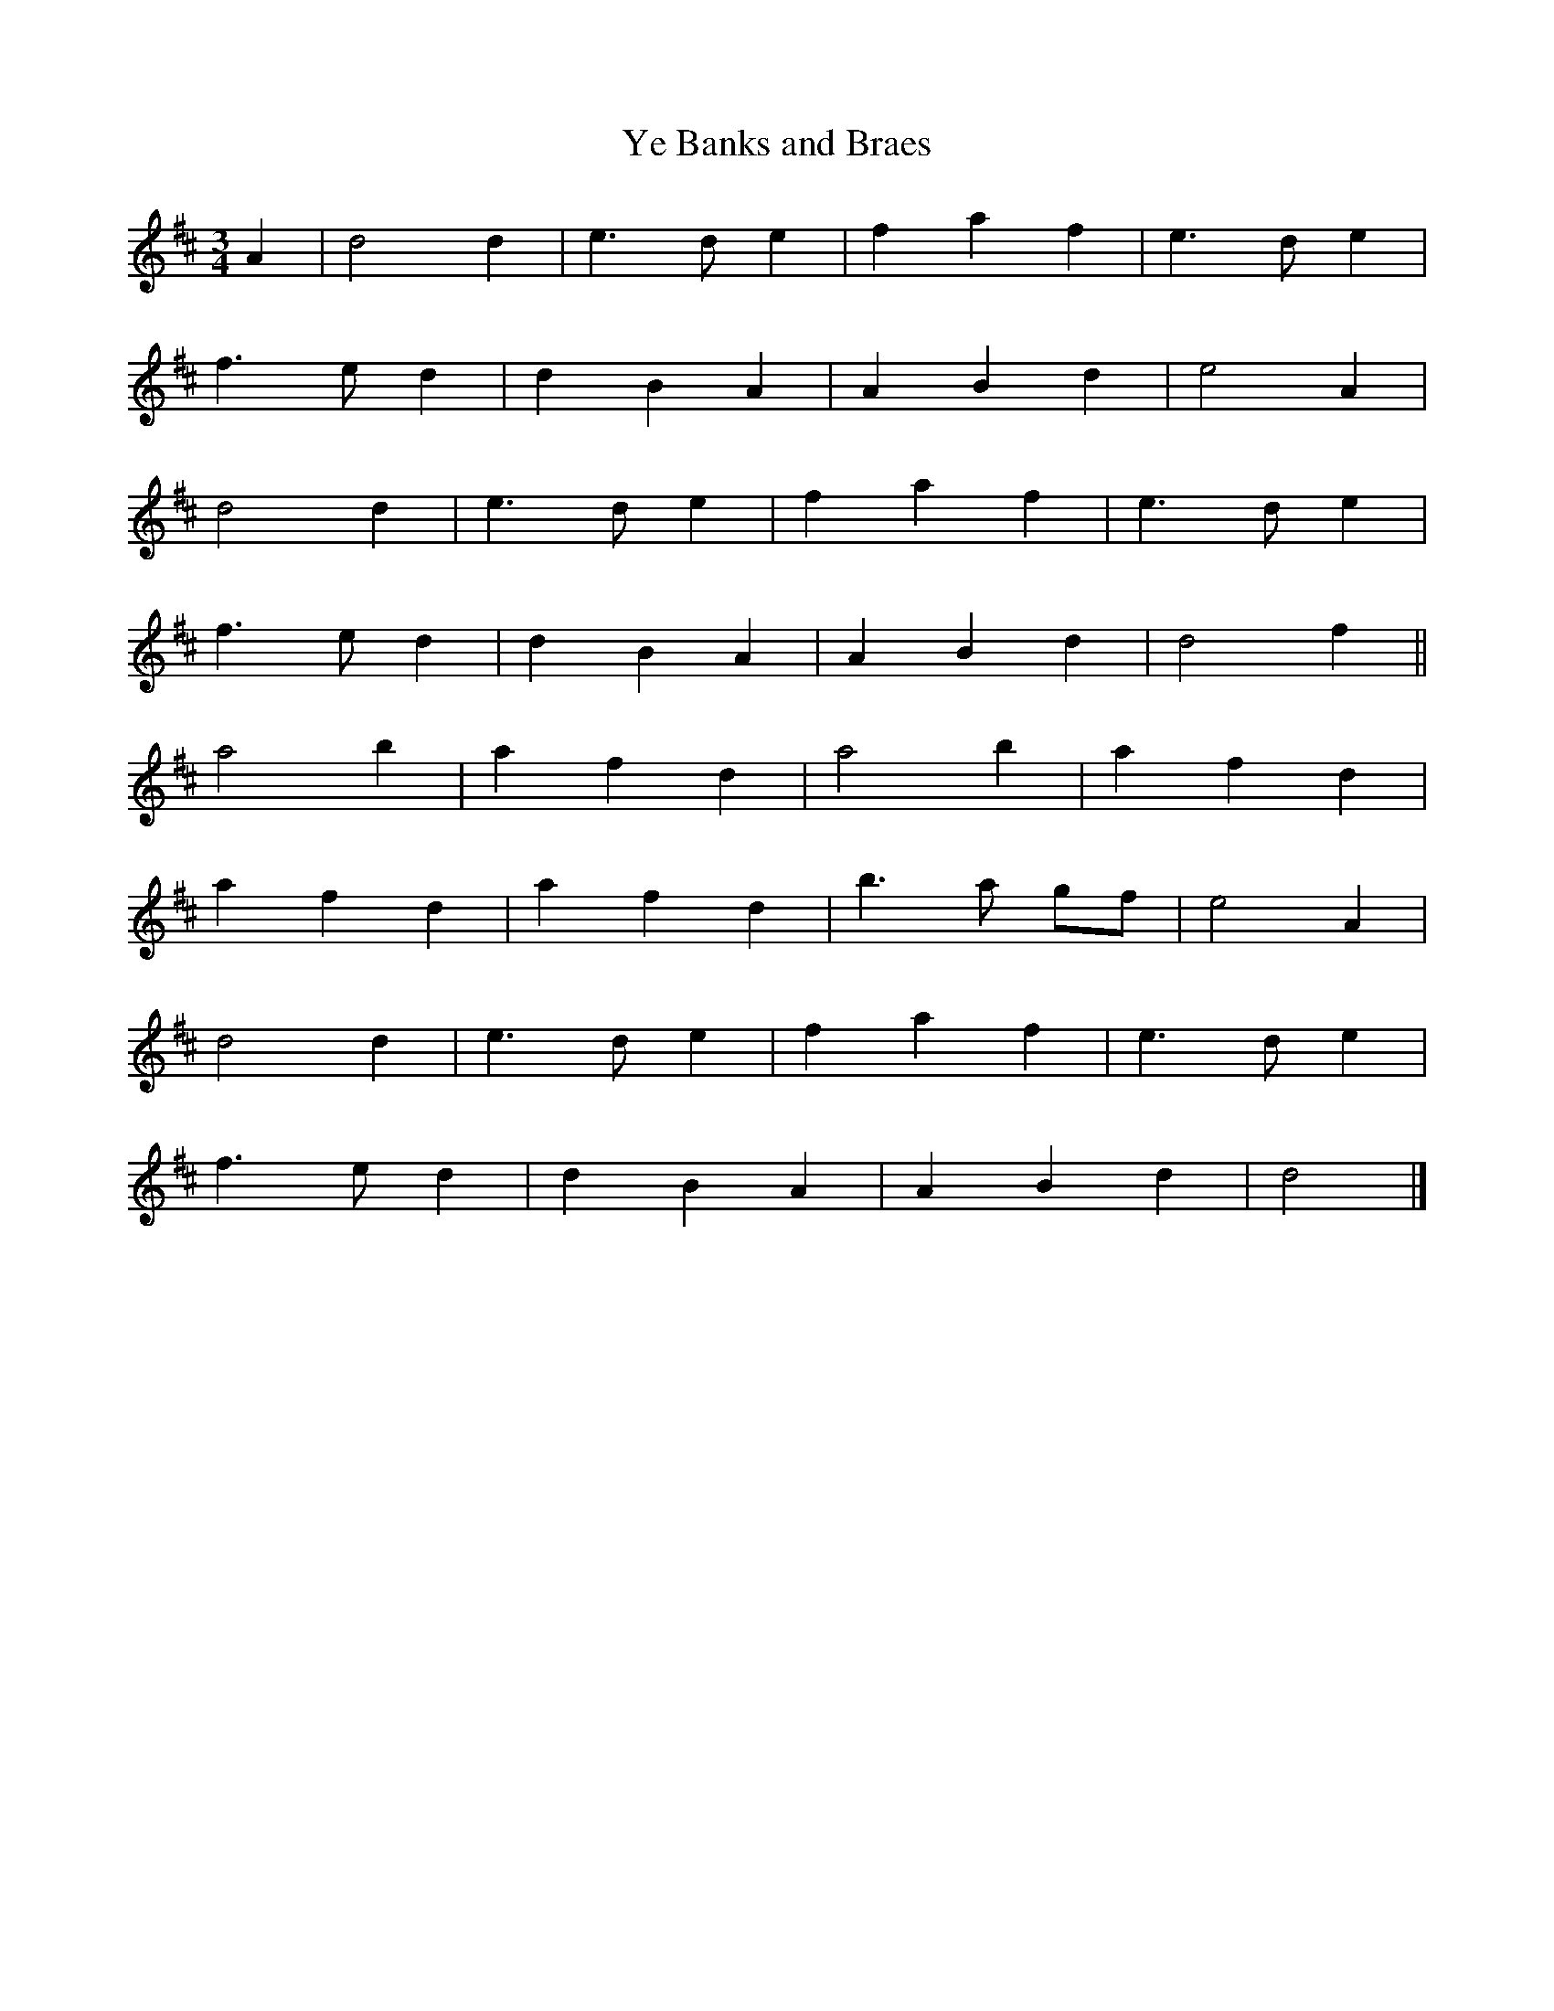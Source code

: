 X: 6
T:Ye Banks and Braes
R:
M:3/4
L:1/4
K:D
A | d2 d | e3/2d/2 e | f a f | e3/2d/2 e |
f3/2e/2 d | d B A | A B d | e2 A |
d2 d | e3/2d/2 e | f a f | e3/2d/2 e |
f3/2e/2 d | d B A | A B d | d2 f ||
a2 b | a f d | a2 b | a f d |
a f d | a f d | b>a g/2f/2 | e2 A |
d2 d | e3/2d/2 e | f a f | e3/2d/2 e |
f3/2e/2 d | d B A | A B d | d2 |]
